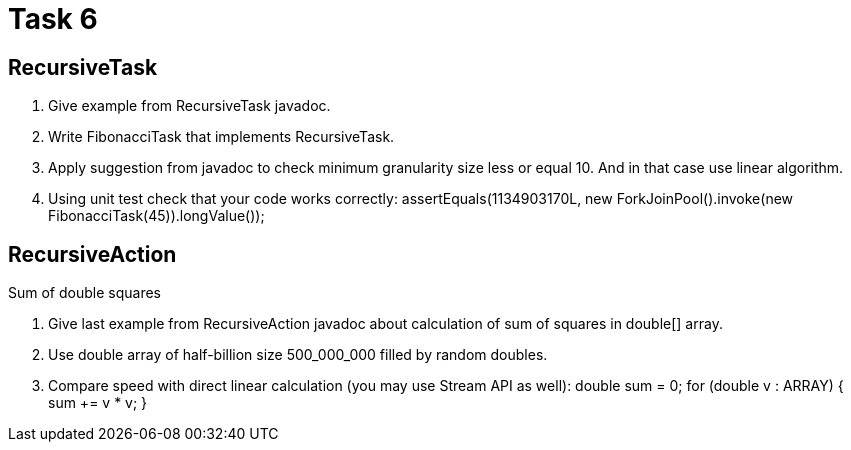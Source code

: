 = Task 6

== RecursiveTask

1. Give example from RecursiveTask javadoc.
2. Write FibonacciTask that implements RecursiveTask.
3. Apply suggestion from javadoc to check minimum granularity size less or equal 10.
And in that case use linear algorithm.
4. Using unit test check that your code works correctly:
assertEquals(1134903170L, new ForkJoinPool().invoke(new FibonacciTask(45)).longValue());

== RecursiveAction
Sum of double squares

1. Give last example from RecursiveAction javadoc about calculation of sum of squares in double[] array.
2. Use double array of half-billion size 500_000_000 filled by random doubles.
3. Compare speed with direct linear calculation (you may use Stream API as well):
double sum = 0; for (double v : ARRAY) { sum += v * v; }

